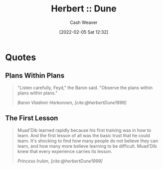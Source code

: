 :PROPERTIES:
:ROAM_REFS: [cite:@herbertDune1999]
:ID:       68077361-66a6-4abe-b00f-dfb3d83630f2
:DIR:      /usr/local/google/home/cashweaver/proj/roam/attachments/68077361-66a6-4abe-b00f-dfb3d83630f2
:END:
#+title: Herbert :: Dune
#+FILETAGS: :@Frank_Herbert:
#+author: Cash Weaver
#+date: [2022-02-05 Sat 12:32]
#+startup: overview
#+hugo_auto_set_lastmod: t

* Quotes

** Plans Within Plans
:PROPERTIES:
:ID:       2508fff7-b51e-4b67-a12b-1607f42e5eb5
:END:
#+begin_quote
"Listen carefully, Feyd," the Baron said. "Observe the plans within plans within plans."

/Baron Vladimir Harkonnen, [cite:@herbertDune1999]/
#+end_quote


** The First Lesson
:PROPERTIES:
:ID:       4e72ec88-c35b-48f1-99f8-e01e99bab6bb
:END:

#+begin_quote
Muad'Dib learned rapidly because his first training was in how to learn. And the first lesson of all was the basic trust that he could learn. It's shocking to find how many people do not believe they can learn, and how many more believe learning to be difficult. Muad'Dib knew that every experience carries its lesson.

/Princess Irulan, [cite:@herbertDune1999]/
#+end_quote


#+print_bibliography:
